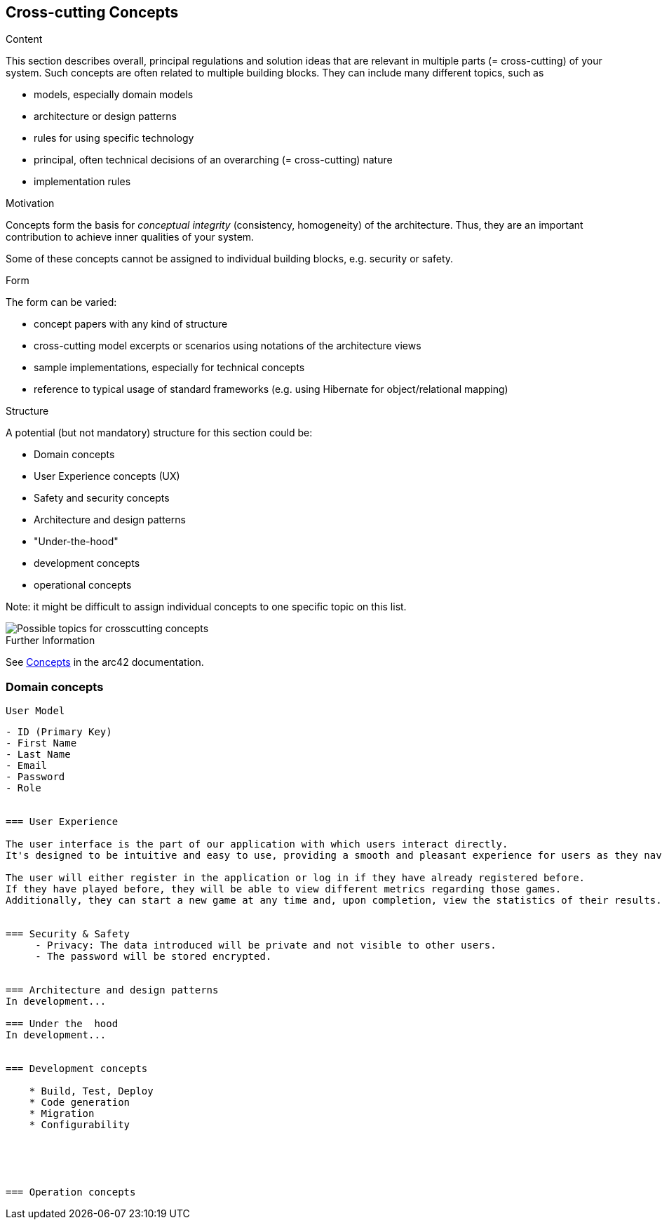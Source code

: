 ifndef::imagesdir[:imagesdir: ../images]

[[section-concepts]]
== Cross-cutting Concepts


[role="arc42help"]
****
.Content
This section describes overall, principal regulations and solution ideas that are relevant in multiple parts (= cross-cutting) of your system.
Such concepts are often related to multiple building blocks.
They can include many different topics, such as

* models, especially domain models
* architecture or design patterns
* rules for using specific technology
* principal, often technical decisions of an overarching (= cross-cutting) nature
* implementation rules


.Motivation
Concepts form the basis for _conceptual integrity_ (consistency, homogeneity) of the architecture. 
Thus, they are an important contribution to achieve inner qualities of your system.

Some of these concepts cannot be assigned to individual building blocks, e.g. security or safety. 


.Form
The form can be varied:

* concept papers with any kind of structure
* cross-cutting model excerpts or scenarios using notations of the architecture views
* sample implementations, especially for technical concepts
* reference to typical usage of standard frameworks (e.g. using Hibernate for object/relational mapping)

.Structure
A potential (but not mandatory) structure for this section could be:

* Domain concepts
* User Experience concepts (UX)
* Safety and security concepts
* Architecture and design patterns
* "Under-the-hood"
* development concepts
* operational concepts

Note: it might be difficult to assign individual concepts to one specific topic
on this list.

image::08-Crosscutting-Concepts-Structure-EN.png["Possible topics for crosscutting concepts"]


.Further Information

See https://docs.arc42.org/section-8/[Concepts] in the arc42 documentation.
****


=== Domain concepts
 User Model
-------------
- ID (Primary Key)
- First Name
- Last Name
- Email
- Password
- Role


=== User Experience

The user interface is the part of our application with which users interact directly. 
It's designed to be intuitive and easy to use, providing a smooth and pleasant experience for users as they navigate through the various functions and features of the application.

The user will either register in the application or log in if they have already registered before. 
If they have played before, they will be able to view different metrics regarding those games. 
Additionally, they can start a new game at any time and, upon completion, view the statistics of their results.


=== Security & Safety
     - Privacy: The data introduced will be private and not visible to other users.
     - The password will be stored encrypted.
    

=== Architecture and design patterns
In development...

=== Under the  hood
In development...


=== Development concepts

    * Build, Test, Deploy
    * Code generation
    * Migration
    * Configurability


    


=== Operation concepts
    

